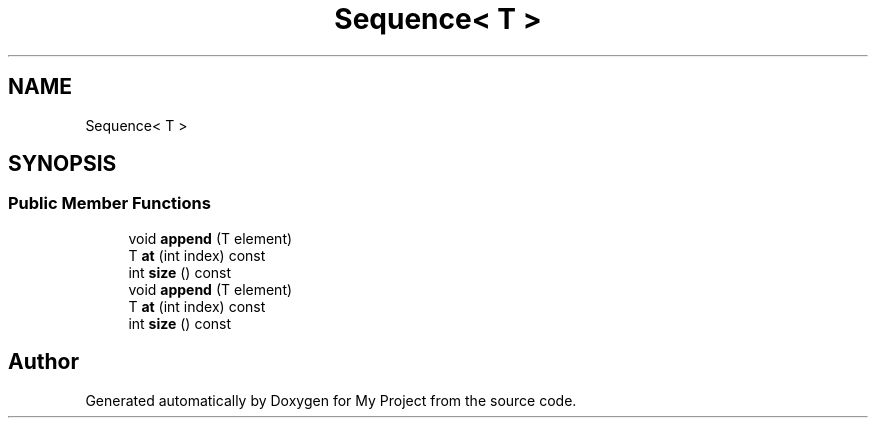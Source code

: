 .TH "Sequence< T >" 3 "Wed Feb 1 2023" "My Project" \" -*- nroff -*-
.ad l
.nh
.SH NAME
Sequence< T >
.SH SYNOPSIS
.br
.PP
.SS "Public Member Functions"

.in +1c
.ti -1c
.RI "void \fBappend\fP (T element)"
.br
.ti -1c
.RI "T \fBat\fP (int index) const"
.br
.ti -1c
.RI "int \fBsize\fP () const"
.br
.ti -1c
.RI "void \fBappend\fP (T element)"
.br
.ti -1c
.RI "T \fBat\fP (int index) const"
.br
.ti -1c
.RI "int \fBsize\fP () const"
.br
.in -1c

.SH "Author"
.PP 
Generated automatically by Doxygen for My Project from the source code\&.

